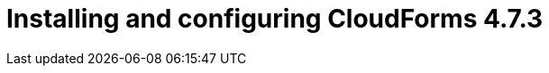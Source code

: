 // Module included in the following assemblies:
//
// assembly_Preparing_1_1_the_environment_for_migration.adoc
[id="Installing_cf_4_7_3_with_{context}"]
= Installing and configuring CloudForms 4.7.3

ifdef::rhv[]
[[Cloudforms_for_rhv]]
. Install Red Hat CloudForms 4.7.3 (CFME 5.10.3) on the Manager machine. See link:https://access.redhat.com/documentation/en-us/red_hat_cloudforms/4.7/html/installing_red_hat_cloudforms_on_red_hat_virtualization[Installing Red Hat CloudForms on Red Hat Virtualization].
+
[IMPORTANT]
====
CFME 5.10.4 does not support migration.
====

. Add VMware to CloudForms as a provider. See link:https://access.redhat.com/documentation/en-us/red_hat_cloudforms/4.7/html-single/managing_providers/#vmware_vcenter_providers[Adding a VMware vCenter Provider] in _Red Hat CloudForms: Managing Providers_.

. Add Red Hat Virtualization to CloudForms as a provider. link:https://access.redhat.com/documentation/en-us/red_hat_cloudforms/4.7/html-single/managing_providers/#adding_a_red_hat_virtualization_provider[Adding a Red Hat Virtualization Provider] in _Red Hat CloudForms: Managing Providers_.
+
[NOTE]
====
Removing or changing a provider (including refreshing Red Hat Virtualization hosts) before, during, or after the migration will cause errors in the infrastructure mappings and migration plans.
====
endif::rhv[]
ifdef::osp[]
[[Cloudforms_for_osp]]
. Install Red Hat CloudForms 4.7.3 (CFME 5.10.3). See link:https://access.redhat.com/documentation/en-us/red_hat_cloudforms/4.7/html-single/installing_red_hat_cloudforms_on_red_hat_openstack_platform/[Installing Red Hat CloudForms on Red Hat OpenStack Platform].
+
[NOTE]
====
CFME 5.10.4 does not support migration.
====

. Add VMware to CloudForms as a provider. See link:https://access.redhat.com/documentation/en-us/red_hat_cloudforms/4.7/html-single/managing_providers/#vmware_vcenter_providers[Adding a VMware vCenter Provider] in _Red Hat CloudForms: Managing Providers_.

. Add Red Hat OpenStack Platform to CloudForms as a provider. See link:https://access.redhat.com/documentation/en-us/red_hat_cloudforms/4.7/html-single/managing_providers/#adding_an_openstack_infrastructure_provider[Adding an OpenStack Infrastructure Provider] in _Red Hat CloudForms: Managing Providers_.
+
Do not complete the fields in the *RSA key pair* tab when you add Red Hat OpenStack Platform as a cloud provider. You will add the SSH private key when you configure the conversion hosts.
+
[NOTE]
====
Removing or changing a provider before, during, or after the migration will cause errors in the infrastructure mappings and migration plans.
====
endif::osp[]
